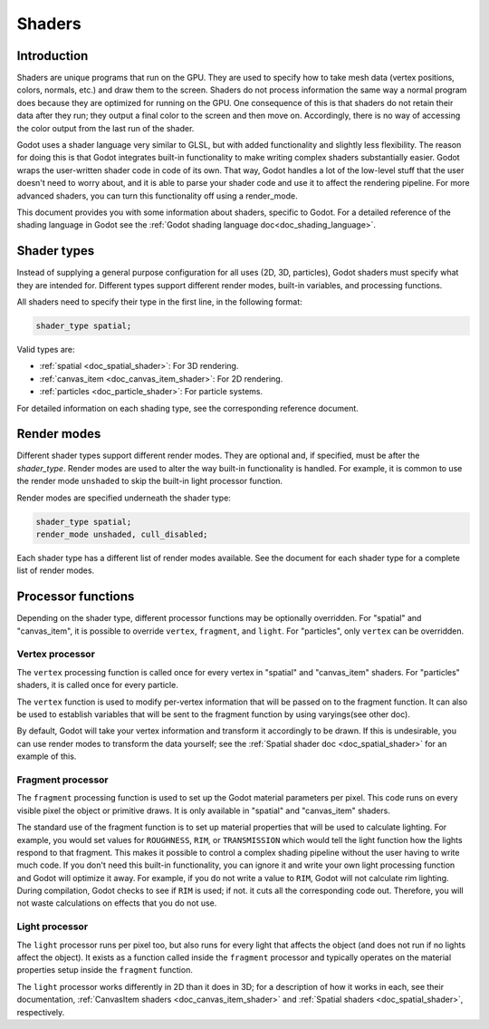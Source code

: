 .. _doc_shaders:

Shaders
=======

Introduction
------------

Shaders are unique programs that run on the GPU. They are used to specify how to take mesh
data (vertex positions, colors, normals, etc.) and draw them to the screen. Shaders do not process
information the same way a normal program does because they are optimized for running on the GPU.
One consequence of this is that shaders do not retain their data after they run; they output a final
color to the screen and then move on. Accordingly, there is no way of accessing the color output from
the last run of the shader.

Godot uses a shader language very similar to GLSL, but with added functionality and slightly less
flexibility. The reason for doing this is that Godot integrates built-in functionality to make
writing complex shaders substantially easier. Godot wraps the user-written shader code in code
of its own. That way, Godot handles a lot of the low-level stuff that the user doesn't need to
worry about, and it is able to parse your shader code and use it to affect the rendering pipeline.
For more advanced shaders, you can turn this functionality off using a render_mode.

This document provides you with some information about shaders, specific to Godot. For a detailed
reference of the shading language in Godot see the :ref:`Godot shading language doc<doc_shading_language>`.

Shader types
------------

Instead of supplying a general purpose configuration for all uses (2D, 3D, particles), 
Godot shaders must specify what they are intended for. Different types support different 
render modes, built-in variables, and processing functions.

All shaders need to specify their type in the first line, in the following format:

.. code-block:: glsl

    shader_type spatial;

Valid types are:

* :ref:`spatial <doc_spatial_shader>`: For 3D rendering.
* :ref:`canvas_item <doc_canvas_item_shader>`: For 2D rendering.
* :ref:`particles <doc_particle_shader>`: For particle systems.

For detailed information on each shading type, see the corresponding reference document.

Render modes
------------

Different shader types support different render modes. They are optional and, if specified, must
be after the *shader_type*. Render modes are used to alter the way built-in functionality is handled.
For example, it is common to use the render mode ``unshaded`` to skip the built-in light processor
function.

Render modes are specified underneath the shader type:

.. code-block:: glsl

    shader_type spatial;
    render_mode unshaded, cull_disabled;

Each shader type has a different list of render modes available. See the document for each shader
type for a complete list of render modes. 

Processor functions
-------------------

Depending on the shader type, different processor functions may be optionally overridden.
For "spatial" and "canvas_item", it is possible to override ``vertex``, ``fragment``, and ``light``.
For "particles", only ``vertex`` can be overridden.

Vertex processor
^^^^^^^^^^^^^^^^

The ``vertex`` processing function is called once for every vertex in "spatial" and "canvas_item" shaders. 
For "particles" shaders, it is called once for every particle.

The ``vertex`` function is used to modify per-vertex information that will be passed on to the fragment 
function. It can also be used to establish variables that will be sent to the fragment function by using 
varyings(see other doc).

By default, Godot will take your vertex information and transform it accordingly to be drawn. If this is
undesirable, you can use render modes to transform the data yourself; see the 
:ref:`Spatial shader doc <doc_spatial_shader>` for an example of this.

Fragment processor
^^^^^^^^^^^^^^^^^^

The ``fragment`` processing function is used to set up the Godot material parameters per pixel. This code
runs on every visible pixel the object or primitive draws. It is only available in "spatial" and 
"canvas_item" shaders.

The standard use of the fragment function is to set up material properties that will be used to calculate 
lighting. For example, you would set values for ``ROUGHNESS``, ``RIM``, or ``TRANSMISSION`` which would
tell the light function how the lights respond to that fragment. This makes it possible to control a complex
shading pipeline without the user having to write much code. If you don't need this built-in functionality,
you can ignore it and write your own light processing function and Godot will optimize it away. For example, 
if you do not write a value to ``RIM``, Godot will not calculate rim lighting. During compilation, Godot checks
to see if ``RIM`` is used; if not. it cuts all the corresponding code out. Therefore, you will not 
waste calculations on effects that you do not use. 

Light processor
^^^^^^^^^^^^^^^

The ``light`` processor runs per pixel too, but also runs for every light that affects the object 
(and does not run if no lights affect the object). It exists as a function called inside the 
``fragment`` processor and typically operates on the material properties setup inside the ``fragment``
function.

The ``light`` processor works differently in 2D than it does in 3D; for a description of how it works
in each, see their documentation, :ref:`CanvasItem shaders <doc_canvas_item_shader>` and 
:ref:`Spatial shaders <doc_spatial_shader>`, respectively.
